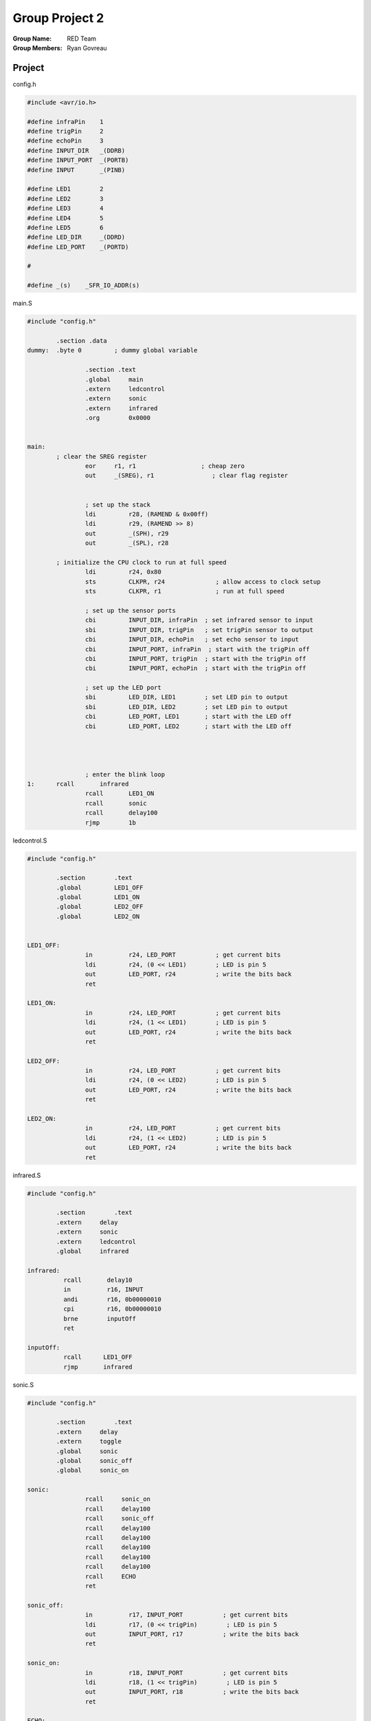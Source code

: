 Group Project 2
###############
:Group Name: RED Team
:Group Members: Ryan Govreau

Project
=======
..  image:: /gp2-red-team/images/project.jpg


config.h

..  code-block:: c

	#include <avr/io.h>

	#define infraPin    1
	#define trigPin     2
	#define echoPin     3
	#define INPUT_DIR   _(DDRB)
	#define INPUT_PORT  _(PORTB)
	#define INPUT       _(PINB)

	#define LED1        2
	#define LED2        3
	#define LED3        4
	#define LED4        5
	#define LED5        6
	#define LED_DIR     _(DDRD)
	#define LED_PORT    _(PORTD)

	#

	#define _(s)    _SFR_IO_ADDR(s)

main.S

..  code-block:: text

	#include "config.h"

		.section .data
	dummy: 	.byte 0		; dummy global variable

			.section .text
			.global     main
			.extern     ledcontrol
			.extern     sonic
			.extern     infrared
			.org        0x0000


	main:
		; clear the SREG register
			eor     r1, r1                  ; cheap zero
			out     _(SREG), r1                ; clear flag register


			; set up the stack
			ldi         r28, (RAMEND & 0x00ff)
			ldi         r29, (RAMEND >> 8)
			out         _(SPH), r29
			out         _(SPL), r28

		; initialize the CPU clock to run at full speed
			ldi         r24, 0x80
			sts         CLKPR, r24              ; allow access to clock setup
			sts         CLKPR, r1               ; run at full speed

			; set up the sensor ports
			cbi         INPUT_DIR, infraPin  ; set infrared sensor to input
			sbi         INPUT_DIR, trigPin   ; set trigPin sensor to output
			cbi         INPUT_DIR, echoPin   ; set echo sensor to input
			cbi         INPUT_PORT, infraPin  ; start with the trigPin off
			cbi         INPUT_PORT, trigPin  ; start with the trigPin off
			cbi         INPUT_PORT, echoPin  ; start with the trigPin off

			; set up the LED port
			sbi         LED_DIR, LED1        ; set LED pin to output
			sbi         LED_DIR, LED2        ; set LED pin to output
			cbi         LED_PORT, LED1       ; start with the LED off
			cbi         LED_PORT, LED2       ; start with the LED off




			; enter the blink loop
	1:      rcall       infrared
			rcall       LED1_ON
			rcall       sonic
			rcall       delay100
			rjmp        1b


ledcontrol.S

..  code-block:: text

	#include "config.h"

		.section	.text
		.global		LED1_OFF
		.global		LED1_ON
		.global		LED2_OFF
		.global		LED2_ON


	LED1_OFF:
			in          r24, LED_PORT           ; get current bits
			ldi         r24, (0 << LED1)        ; LED is pin 5
			out         LED_PORT, r24           ; write the bits back
			ret

	LED1_ON:
			in          r24, LED_PORT           ; get current bits
			ldi         r24, (1 << LED1)        ; LED is pin 5
			out         LED_PORT, r24           ; write the bits back
			ret

	LED2_OFF:
			in          r24, LED_PORT           ; get current bits
			ldi         r24, (0 << LED2)        ; LED is pin 5
			out         LED_PORT, r24           ; write the bits back
			ret

	LED2_ON:
			in          r24, LED_PORT           ; get current bits
			ldi         r24, (1 << LED2)        ; LED is pin 5
			out         LED_PORT, r24           ; write the bits back
			ret


infrared.S

..  code-block:: text

	#include "config.h"

		.section	.text
		.extern     delay
		.extern     sonic
		.extern     ledcontrol
		.global     infrared

	infrared:
		  rcall       delay10
		  in          r16, INPUT
		  andi        r16, 0b00000010
		  cpi         r16, 0b00000010
		  brne        inputOff
		  ret

	inputOff:
		  rcall      LED1_OFF
		  rjmp       infrared



sonic.S

..  code-block:: text

	#include "config.h"

		.section	.text
		.extern     delay
		.extern     toggle
		.global     sonic
		.global     sonic_off
		.global     sonic_on

	sonic:
			rcall     sonic_on
			rcall     delay100
			rcall     sonic_off
			rcall     delay100
			rcall     delay100
			rcall     delay100
			rcall     delay100
			rcall     delay100
			rcall     ECHO
			ret

	sonic_off:
			in          r17, INPUT_PORT           ; get current bits
			ldi         r17, (0 << trigPin)        ; LED is pin 5
			out         INPUT_PORT, r17           ; write the bits back
			ret

	sonic_on:
			in          r18, INPUT_PORT           ; get current bits
			ldi         r18, (1 << trigPin)        ; LED is pin 5
			out         INPUT_PORT, r18           ; write the bits back
			ret

	ECHO:
	2:    sbic	    INPUT, echoPin			
		  cbi	    LED_PORT, LED2		
		  sbis	    INPUT, echoPin		
		  sbi	    LED_PORT, LED2			
		  rcall	    delay10
		  ret


delay.S

..  code-block:: text

	#include "config.h"
		.global      delay2
		.global      delay10
		.global      delaym50
		.section    .text

	delay2:
			ldi      r26, 32
	1:      dec      r26
			cpi      r26, 0
			brne     1b
			ret

	delay10:
			ldi      r26, 160
	2:      dec      r26
			cpi      r26, 0
			brne     2b
			ret

	delay100:
			ldi      r16, 250
	3:      rcall    delay3
			dec      r16
			cp       r16, r17
			brne     3b
			ret

	delay3: 
			ldi      r17, 40
	4:      dec      r17
			cpi      r17, 0
			brne     4b
			ret


INPUT / OUTPUT
**************





        Chosen Device Description
                Source
                Basic Features

        Controlling the device
                Required input/output signals

        Device demonstration
                How will you show off this device

        Project Code
                Any code your team authored. SOurces for other parts are fine

